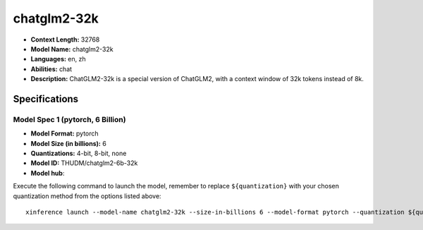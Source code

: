 .. _models_llm_chatglm2-32k:

========================================
chatglm2-32k
========================================

- **Context Length:** 32768
- **Model Name:** chatglm2-32k
- **Languages:** en, zh
- **Abilities:** chat
- **Description:** ChatGLM2-32k is a special version of ChatGLM2, with a context window of 32k tokens instead of 8k.

Specifications
^^^^^^^^^^^^^^


Model Spec 1 (pytorch, 6 Billion)
++++++++++++++++++++++++++++++++++++++++

- **Model Format:** pytorch
- **Model Size (in billions):** 6
- **Quantizations:** 4-bit, 8-bit, none
- **Model ID:** THUDM/chatglm2-6b-32k
- **Model hub**: 

Execute the following command to launch the model, remember to replace ``${quantization}`` with your
chosen quantization method from the options listed above::

   xinference launch --model-name chatglm2-32k --size-in-billions 6 --model-format pytorch --quantization ${quantization}

